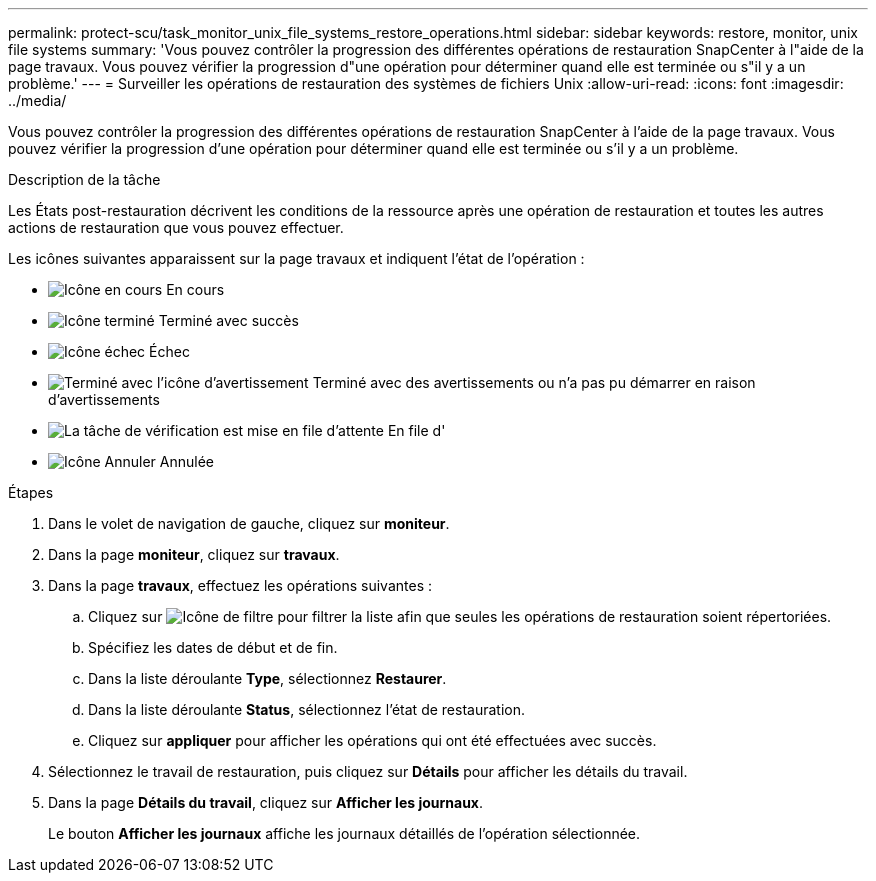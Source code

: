 ---
permalink: protect-scu/task_monitor_unix_file_systems_restore_operations.html 
sidebar: sidebar 
keywords: restore, monitor, unix file systems 
summary: 'Vous pouvez contrôler la progression des différentes opérations de restauration SnapCenter à l"aide de la page travaux. Vous pouvez vérifier la progression d"une opération pour déterminer quand elle est terminée ou s"il y a un problème.' 
---
= Surveiller les opérations de restauration des systèmes de fichiers Unix
:allow-uri-read: 
:icons: font
:imagesdir: ../media/


[role="lead"]
Vous pouvez contrôler la progression des différentes opérations de restauration SnapCenter à l'aide de la page travaux. Vous pouvez vérifier la progression d'une opération pour déterminer quand elle est terminée ou s'il y a un problème.

.Description de la tâche
Les États post-restauration décrivent les conditions de la ressource après une opération de restauration et toutes les autres actions de restauration que vous pouvez effectuer.

Les icônes suivantes apparaissent sur la page travaux et indiquent l'état de l'opération :

* image:../media/progress_icon.gif["Icône en cours"] En cours
* image:../media/success_icon.gif["Icône terminé"] Terminé avec succès
* image:../media/failed_icon.gif["Icône échec"] Échec
* image:../media/warning_icon.gif["Terminé avec l'icône d'avertissement"] Terminé avec des avertissements ou n'a pas pu démarrer en raison d'avertissements
* image:../media/verification_job_in_queue.gif["La tâche de vérification est mise en file d'attente"] En file d'
* image:../media/cancel_icon.gif["Icône Annuler"] Annulée


.Étapes
. Dans le volet de navigation de gauche, cliquez sur *moniteur*.
. Dans la page *moniteur*, cliquez sur *travaux*.
. Dans la page *travaux*, effectuez les opérations suivantes :
+
.. Cliquez sur image:../media/filter_icon.gif["Icône de filtre"] pour filtrer la liste afin que seules les opérations de restauration soient répertoriées.
.. Spécifiez les dates de début et de fin.
.. Dans la liste déroulante *Type*, sélectionnez *Restaurer*.
.. Dans la liste déroulante *Status*, sélectionnez l'état de restauration.
.. Cliquez sur *appliquer* pour afficher les opérations qui ont été effectuées avec succès.


. Sélectionnez le travail de restauration, puis cliquez sur *Détails* pour afficher les détails du travail.
. Dans la page *Détails du travail*, cliquez sur *Afficher les journaux*.
+
Le bouton *Afficher les journaux* affiche les journaux détaillés de l'opération sélectionnée.


